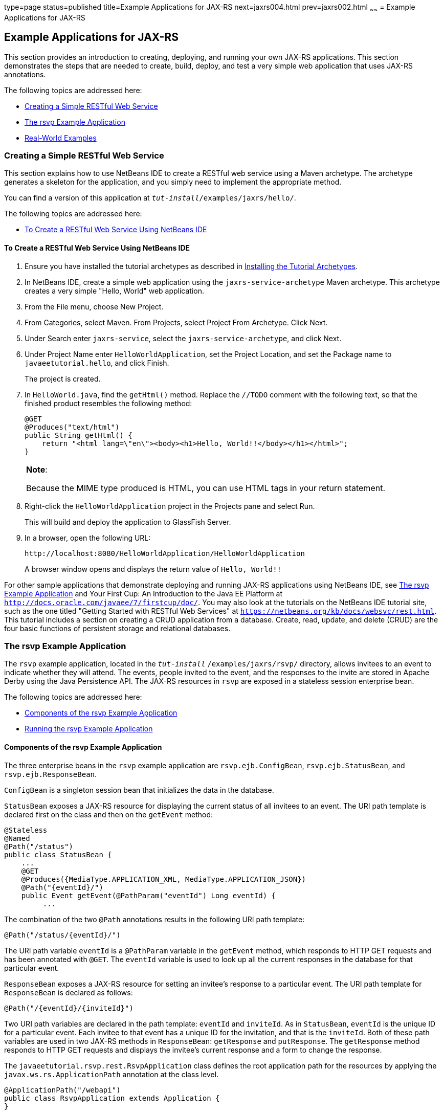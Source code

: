 type=page
status=published
title=Example Applications for JAX-RS
next=jaxrs004.html
prev=jaxrs002.html
~~~~~~
= Example Applications for JAX-RS


[[GIPZZ]]

[[example-applications-for-jax-rs]]
Example Applications for JAX-RS
-------------------------------

This section provides an introduction to creating, deploying, and
running your own JAX-RS applications. This section demonstrates the
steps that are needed to create, build, deploy, and test a very simple
web application that uses JAX-RS annotations.

The following topics are addressed here:

* link:#GIPYZ[Creating a Simple RESTful Web Service]
* link:#GJVBC[The rsvp Example Application]
* link:#GIRCI[Real-World Examples]

[[GIPYZ]]

[[creating-a-simple-restful-web-service]]
Creating a Simple RESTful Web Service
~~~~~~~~~~~~~~~~~~~~~~~~~~~~~~~~~~~~~

This section explains how to use NetBeans IDE to create a RESTful web
service using a Maven archetype. The archetype generates a skeleton for
the application, and you simply need to implement the appropriate
method.

You can find a version of this application at
`_tut-install_/examples/jaxrs/hello/`.

The following topics are addressed here:

* link:#GIQAA[To Create a RESTful Web Service Using NetBeans IDE]

[[GIQAA]]

[[to-create-a-restful-web-service-using-netbeans-ide]]
To Create a RESTful Web Service Using NetBeans IDE
^^^^^^^^^^^^^^^^^^^^^^^^^^^^^^^^^^^^^^^^^^^^^^^^^^

1.  Ensure you have installed the tutorial archetypes as described in
link:usingexamples007.html#CHDJGCCA[Installing the Tutorial Archetypes].
2.  In NetBeans IDE, create a simple web application using the
`jaxrs-service-archetype` Maven archetype. This archetype creates a very
simple "Hello, World" web application.
1.  From the File menu, choose New Project.
2.  From Categories, select Maven. From Projects, select Project From
Archetype. Click Next.
3.  Under Search enter `jaxrs-service`, select the
`jaxrs-service-archetype`, and click Next.
4.  Under Project Name enter `HelloWorldApplication`, set the Project
Location, and set the Package name to `javaeetutorial.hello`, and click
Finish.
+
The project is created.
3.  In `HelloWorld.java`, find the `getHtml()` method. Replace the
`//TODO` comment with the following text, so that the finished product
resembles the following method:
+
[source,oac_no_warn]
----
@GET
@Produces("text/html")
public String getHtml() {
    return "<html lang=\"en\"><body><h1>Hello, World!!</body></h1></html>";
}
----
+

[width="100%",cols="100%",]
|=======================================================================
a|
*Note*:

Because the MIME type produced is HTML, you can use HTML tags in your
return statement.

|=======================================================================

4.  Right-click the `HelloWorldApplication` project in the Projects pane
and select Run.
+
This will build and deploy the application to GlassFish Server.
5.  In a browser, open the following URL:
+
[source,oac_no_warn]
----
http://localhost:8080/HelloWorldApplication/HelloWorldApplication
----
+
A browser window opens and displays the return value of `Hello, World!!`

For other sample applications that demonstrate deploying and running
JAX-RS applications using NetBeans IDE, see link:#GJVBC[The rsvp Example
Application] and Your First Cup: An Introduction to the Java EE Platform
at `http://docs.oracle.com/javaee/7/firstcup/doc/`. You may also look at
the tutorials on the NetBeans IDE tutorial site, such as the one titled
"Getting Started with RESTful Web Services" at
`https://netbeans.org/kb/docs/websvc/rest.html`. This tutorial includes
a section on creating a CRUD application from a database. Create, read,
update, and delete (CRUD) are the four basic functions of persistent
storage and relational databases.

[[GJVBC]]

[[the-rsvp-example-application]]
The rsvp Example Application
~~~~~~~~~~~~~~~~~~~~~~~~~~~~

The `rsvp` example application, located in the
`_tut-install_` `/examples/jaxrs/rsvp/` directory, allows invitees to an
event to indicate whether they will attend. The events, people invited
to the event, and the responses to the invite are stored in Apache Derby using the Java Persistence API. The JAX-RS resources in `rsvp`
are exposed in a stateless session enterprise bean.

The following topics are addressed here:

* link:#GJVAW[Components of the rsvp Example Application]
* link:#GKCCA[Running the rsvp Example Application]

[[GJVAW]]

[[components-of-the-rsvp-example-application]]
Components of the rsvp Example Application
^^^^^^^^^^^^^^^^^^^^^^^^^^^^^^^^^^^^^^^^^^

The three enterprise beans in the `rsvp` example application are
`rsvp.ejb.ConfigBean`, `rsvp.ejb.StatusBean`, and
`rsvp.ejb.ResponseBean`.

`ConfigBean` is a singleton session bean that initializes the data in
the database.

`StatusBean` exposes a JAX-RS resource for displaying the current status
of all invitees to an event. The URI path template is declared first on
the class and then on the `getEvent` method:

[source,oac_no_warn]
----
@Stateless
@Named
@Path("/status")
public class StatusBean {
    ...
    @GET
    @Produces({MediaType.APPLICATION_XML, MediaType.APPLICATION_JSON})
    @Path("{eventId}/")
    public Event getEvent(@PathParam("eventId") Long eventId) {
         ...
----

The combination of the two `@Path` annotations results in the following
URI path template:

[source,oac_no_warn]
----
@Path("/status/{eventId}/")
----

The URI path variable `eventId` is a `@PathParam` variable in the
`getEvent` method, which responds to HTTP GET requests and has been
annotated with `@GET`. The `eventId` variable is used to look up all the
current responses in the database for that particular event.

`ResponseBean` exposes a JAX-RS resource for setting an invitee's
response to a particular event. The URI path template for `ResponseBean`
is declared as follows:

[source,oac_no_warn]
----
@Path("/{eventId}/{inviteId}")
----

Two URI path variables are declared in the path template: `eventId` and
`inviteId`. As in `StatusBean`, `eventId` is the unique ID for a
particular event. Each invitee to that event has a unique ID for the
invitation, and that is the `inviteId`. Both of these path variables are
used in two JAX-RS methods in `ResponseBean`: `getResponse` and
`putResponse`. The `getResponse` method responds to HTTP GET requests
and displays the invitee's current response and a form to change the
response.

The `javaeetutorial.rsvp.rest.RsvpApplication` class defines the root
application path for the resources by applying the
`javax.ws.rs.ApplicationPath` annotation at the class level.

[source,oac_no_warn]
----
@ApplicationPath("/webapi")
public class RsvpApplication extends Application {
}
----

An invitee who wants to change his or her response selects the new
response and submits the form data, which is processed as an HTTP POST
request by the `putResponse` method. The new response is extracted from
the HTTP POST request and stored as the `userResponse` string. The
`putResponse` method uses `userResponse`, `eventId`, and `inviteId` to
update the invitee's response in the database.

The events, people, and responses in `rsvp` are encapsulated in Java
Persistence API entities. The `rsvp.entity.Event`, `rsvp.entity.Person`,
and `rsvp.entity.Response` entities respectively represent events,
invitees, and responses to an event.

The `rsvp.util.ResponseEnum` class declares an enumerated type that
represents all the possible response statuses an invitee may have.

The web application also includes two CDI managed beans, `StatusManager`
and `EventManager`, which use the JAX-RS Client API to call the
resources exposed in `StatusBean` and `ResponseBean`. For information on
how the Client API is used in `rsvp`, see
link:jaxrs-client002.html#BABEDFIG["The Client API in the rsvp Example
Application"].

[[GKCCA]]

[[running-the-rsvp-example-application]]
Running the rsvp Example Application
^^^^^^^^^^^^^^^^^^^^^^^^^^^^^^^^^^^^

Both NetBeans IDE and Maven can be used to deploy and run the `rsvp`
example application.

The following topics are addressed here:

* link:#CIHEFEHA[To Run the rsvp Example Application Using NetBeans IDE]
* link:#CIHHHIEI[To Run the rsvp Example Application Using Maven]

[[CIHEFEHA]]

[[to-run-the-rsvp-example-application-using-netbeans-ide]]
To Run the rsvp Example Application Using NetBeans IDE
++++++++++++++++++++++++++++++++++++++++++++++++++++++

1.  If the database server is not already running, start it by following
the instructions in link:usingexamples004.html#BNADK[Starting and
Stopping Apache Derby].
2.  Make sure that GlassFish Server has been started (see
link:usingexamples002.html#BNADI[Starting and Stopping GlassFish
Server]).
3.  From the File menu, choose Open Project.
4.  In the Open Project dialog box, navigate to:
+
[source,oac_no_warn]
----
tut-install/examples/jaxrs
----
5.  Select the `rsvp` folder.
6.  Click Open Project.
7.  In the Projects tab, right-click the `rsvp` project and select Run.
+
The project will be compiled, assembled, and deployed to GlassFish
Server. A web browser window will open to the following URL:
+
[source,oac_no_warn]
----
http://localhost:8080/rsvp/index.xhtml
----
8.  In the web browser window, click the Event status link for the
Duke's Birthday event.
+
You'll see the current invitees and their responses.
9.  Click the current response of one of the invitees in the Status
column of the table, select a new response, and click Update your
status.
+
The invitee's new status should now be displayed in the table of
invitees and their response statuses.

[[CIHHHIEI]]

[[to-run-the-rsvp-example-application-using-maven]]
To Run the rsvp Example Application Using Maven
+++++++++++++++++++++++++++++++++++++++++++++++

1.  If the database server is not already running, start it by following
the instructions in link:usingexamples004.html#BNADK[Starting and
Stopping Apache Derby].
2.  Make sure that GlassFish Server has been started (see
link:usingexamples002.html#BNADI[Starting and Stopping GlassFish
Server]).
3.  In a terminal window, go to:
+
[source,oac_no_warn]
----
tut-install/examples/jaxrs/rsvp/
----
4.  Enter the following command:
+
[source,oac_no_warn]
----
mvn install
----
+
This command builds, assembles, and deploys `rsvp` to GlassFish Server.
5.  Open a web browser window to the following URL:
+
[source,oac_no_warn]
----
http://localhost:8080/rsvp/
----
6.  In the web browser window, click the Event status link for the
Duke's Birthday event.
+
You'll see the current invitees and their responses.
7.  Click the current response of one of the invitees in the Status
column of the table, select a new response, and click Update your
status.
+
The invitee's new status should now be displayed in the table of
invitees and their response statuses.

[[GIRCI]]

[[real-world-examples]]
Real-World Examples
~~~~~~~~~~~~~~~~~~~

Most blog sites use RESTful web services. These sites involve
downloading XML files, in RSS or Atom format, that contain lists of
links to other resources. Other websites and web applications that use
REST-like developer interfaces to data include Twitter and Amazon S3
(Simple Storage Service). With Amazon S3, buckets and objects can be
created, listed, and retrieved using either a REST-style HTTP interface
or a SOAP interface. The examples that ship with Jersey include a
storage service example with a RESTful interface.
